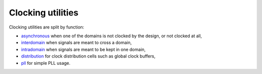 ====================
 Clocking utilities
====================

Clocking utilities are split by function:

* asynchronous_ when one of the domains is not clocked by the design,
  or not clocked at all,
* interdomain_ when signals are meant to cross a domain,
* intradomain_ when signals are meant to be kept in one domain,
* distribution_ for clock distribution cells such as global clock
  buffers,
* pll_ for simple PLL usage.

.. _asynchronous: asynchronous/
.. _interdomain: interdomain/
.. _intradomain: intradomain/
.. _distribution: distribution/
.. _pll: pll/

